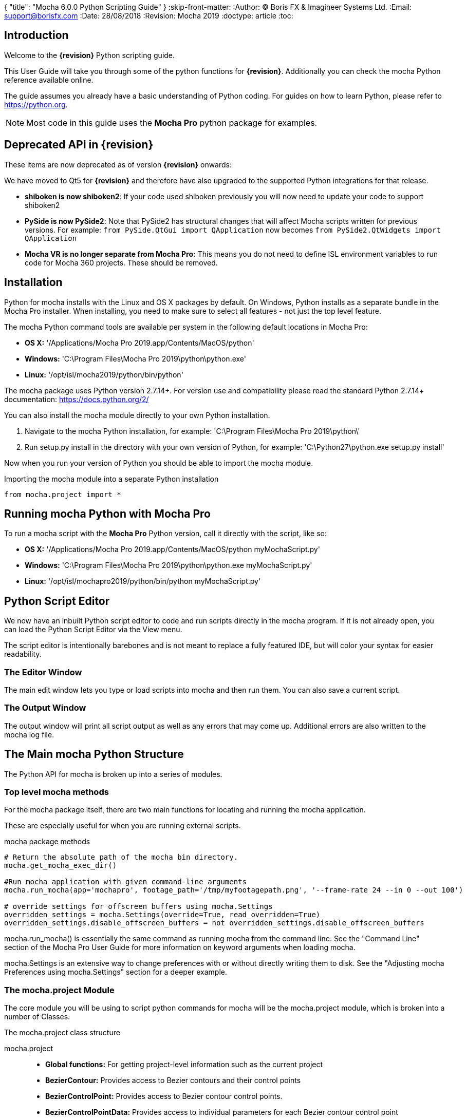 {
   "title": "Mocha 6.0.0 Python Scripting Guide"
}
:skip-front-matter:
:Author:    (C) Boris FX & Imagineer Systems Ltd.
:Email:     support@borisfx.com
:Date:      28/08/2018
:Revision:  Mocha 2019
:doctype: article
:toc:

== Introduction

Welcome to the *{revision}* Python scripting guide.

This User Guide will take you through some of the python functions for *{revision}*. Additionally you can check the mocha Python reference available online.

The guide assumes you already have a basic understanding of Python coding. For guides on how to learn Python, please refer to https://python.org.

NOTE: Most code in this guide uses the *Mocha Pro* python package for examples.

== Deprecated API in {revision}

These items are now deprecated as of version *{revision}* onwards:

We have moved to Qt5 for *{revision}* and therefore have also upgraded to the supported Python integrations for that release.

* *shiboken is now shiboken2*: If your code used shiboken previously you will now need to update your code to support shiboken2
* *PySide is now PySide2*: Note that PySide2 has structural changes that will affect Mocha scripts written for previous versions. For example: `from PySide.QtGui import QApplication` now becomes `from PySide2.QtWidgets import QApplication`
* *Mocha VR is no longer separate from Mocha Pro:* This means you do not need to define ISL environment variables to run code for Mocha 360 projects. These should be removed.

== Installation

Python for mocha installs with the Linux and OS X packages by default.
On Windows, Python installs as a separate bundle in the Mocha Pro installer. When installing, you need to make sure to select all features - not just the top level feature.

.The mocha Python command tools are available per system in the following default locations in Mocha Pro:

* *OS X:* '/Applications/Mocha Pro 2019.app/Contents/MacOS/python'
* *Windows:* 'C:\Program Files\Mocha Pro 2019\python\python.exe'
* *Linux:* '/opt/isl/mocha2019/python/bin/python'

The mocha package uses Python version 2.7.14+. For version use and compatibility please read the standard Python 2.7.14+ documentation: https://docs.python.org/2/

You can also install the mocha module directly to your own Python installation.

. Navigate to the mocha Python installation, for example: 'C:\Program Files\Mocha Pro 2019\python\'
. Run setup.py install in the directory with your own version of Python, for example: 'C:\Python27\python.exe setup.py install'

Now when you run your version of Python you should be able to import the mocha module.

.Importing the mocha module into a separate Python installation
[source, python]
----
from mocha.project import *
----


== Running mocha Python with Mocha Pro

To run a mocha script with the *Mocha Pro* Python version, call it directly with the script, like so:

* *OS X:* '/Applications/Mocha Pro 2019.app/Contents/MacOS/python myMochaScript.py'
* *Windows:* 'C:\Program Files\Mocha Pro 2019\python\python.exe myMochaScript.py'
* *Linux:* '/opt/isl/mochapro2019/python/bin/python myMochaScript.py'


== Python Script Editor

We now have an inbuilt Python script editor to code and run scripts directly in the mocha program. If it is not already open, you can load the Python Script Editor via the View menu.

The script editor is intentionally barebones and is not meant to replace a fully featured IDE, but will color your syntax for easier readability.

=== The Editor Window

The main edit window lets you type or load scripts into mocha and then run them. You can also save a current script.

=== The Output Window

The output window will print all script output as well as any errors that may come up.  Additional errors are also written to the mocha log file.

== The Main mocha Python Structure

The Python API for mocha is broken up into a series of modules.

=== Top level mocha methods

For the mocha package itself, there are two main functions for locating and running the mocha application.

These are especially useful for when you are running external scripts.

.mocha package methods
[source, python]
----

# Return the absolute path of the mocha bin directory.
mocha.get_mocha_exec_dir()

#Run mocha application with given command-line arguments
mocha.run_mocha(app='mochapro', footage_path='/tmp/myfootagepath.png', '--frame-rate 24 --in 0 --out 100')

# override settings for offscreen buffers using mocha.Settings
overridden_settings = mocha.Settings(override=True, read_overridden=True)
overridden_settings.disable_offscreen_buffers = not overridden_settings.disable_offscreen_buffers

----

mocha.run_mocha() is essentially the same command as running mocha from the command line.
See the "Command Line" section of the Mocha Pro User Guide for more information on keyword arguments when loading mocha.

mocha.Settings is an extensive way to change preferences with or without directly writing them to disk.
See the "Adjusting mocha Preferences using mocha.Settings" section for a deeper example.

=== The mocha.project Module

The core module you will be using to script python commands for mocha will be the +mocha.project+ module, which is broken into a number of Classes.

.The mocha.project class structure

mocha.project::
* *Global functions:* For getting project-level information such as the current project
* *BezierContour:* Provides access to Bezier contours and their control points
* *BezierControlPoint:* Provides access to Bezier contour control points.
* *BezierControlPointData:* Provides access to individual parameters for each Bezier contour control point
* *Clip:* Provides clip manipulation options.
* *ColorParameters:* For colorspace adjustments
* *Layer:* For top-level layer control and information
* *LayerGroup:* For Layer Group control and information
* *Parameter:* Parameter access for data objects in the project
* *ParameterSet:* Access to a set of Parameters for a data object
* *ProgressWatcher:* Progress indication class for different complex operations which might take a long time (e.g. rendering, exporting, etc.)
* *Project:* Main project class. Provides methods and properties for general project management of layers, groups, rendering and output directories
* *RenderOperation:* Base class for rendering operations
* *RenderInsertOperation:* Class for all Insert render operations
* *RenderRemoveOperation:* Class for all Remove render operations
* *RenderStabilizeOperation:* Class for all Stabilize render operations
* *RenderReorientOperation:* Class for all Reorient render operations (Available in 360 mode only)
* *StreamInfo:* Class for accessing stream information in a clip
* *UndoGroup:* Class for setting undoable actions
* *View:* Defines views for clips
* *ViewInfo:* Class representing common view information (name, abbreviation, color).
* *XControlPoint:* Provides access to X-Spline contour control points.
* *XControlPointData:* Provides access to individual parameters for each X-Spline contour control point.
* *XSplineContour:* Provides access to X-Spline contours and their control points.

=== The mocha.exporters Module

If you want to modify or create your own exporters, you need to use the +mocha.exporters+ module.

.The mocha.exporters class structure

mocha.exporters::
* *AbstractCameraSolveExporter:* Abstract camera solve exporter class. Inherit the class to create your own exporter formats. Inherited by CameraSolveExporter.
* *AbstractShapeDataExporter:* Abstract class for the Shape Data exporter. Inherit the class to create your own custom formats. Inherited by ShapeDataExporter.
* *AbstractTrackingDataExporter:* Abstract tracking data exporter class. Inherit the class to create your own exporter formats. Inherited by TrackingDataExporter.
* *CameraSolveExporter:* Camera data exporter class. Wraps a predefined/custom mocha exporter inside.
* *ShapeDataExporter:* Class for defining the shape data to export
* *ShapeExportData:* Shape data exporter class. Wraps a predefined/custom mocha exporter inside.
* *TrackingDataExporter:* Tracking data exporter class. Wraps a predefined/custom mocha exporter inside.

=== The mocha.tools Module

If you want to create your own tools in the interface, you can  use the +mocha.tools+ module.

.The mocha.tools class structure

mocha.tools::
* *Global functions:* Functions for registering and setting tool instances.
* *AbstractTool:* Abstract tool class that provides overridable methods to determine custom tools. Every overridable method must be implemented.
* *InputEvent:* Event handling for mouse interaction and contour data.

=== The mocha.mediaio Module

If you want to create your own custom formats for reading and writing, you can use the +mocha.mediaio+ module.

.The mocha.mediaio class structure

mocha.mediaio::
* *AbstractImageIOModule:* Abstract image IO class that provides overridable methods to determine custom image input and output operations. Every overridable method must be implemented. The methods should not call each other.
* *ImageData:* Main class for access to image data fields.

=== The mocha.ui Module

This module is useful for getting values for specific items in the ui or wrapping handlers around actions.
Many of these are convenience methods for quickly locating widgets instead of navigating through PySide.


== Qt Script Requirements

Some aspects of mocha Python code will require the creation of Qt Objects to handle certain functionality.

=== QCoreApplication

For external scripts (i.e those not run in the Mocha Python Script Editor), a +QCoreApplication+ object must always be created before creating a Project object.

If you don't create the +QCoreApplication+ Object, then the internal parameter notification system does not work and you may get unexpected results or errors when dealing with parameter changes.

.Assigning a QCoreApplication() object
[source, python]
----
from PySide2.QtCore import QCoreApplication
app = QCoreApplication(sys.argv)
----

to check if you are using an instance of +QCoreApplication+ already, you can look for the instance:

.Checking for existing QCoreApplication() objects instances
[source, python]
----
from PySide2.QtCore import QCoreApplication
if QCoreApplication.instance():
    print(QCoreApplication.instance().arguments()) #the first argument is the path to mocha
----

== Creating a New Project

You can generate a new project from python with or without an available clip.

To do this, you first need to import the Clip and Project classes from +mocha.project+:

.Importing mocha.project Classes
[source, python]
----
from mocha.project import Project, Clip
----

If you are running the script externally from the Mocha interface, you must also define a +QCoreApplication+ object to connect to the Mocha MediaIOServer. This allows you to read in QuickTime-associated media.

.Assigning a QCoreApplication() object
[source, python]
----
from PySide2.QtCore import QCoreApplication
app = QCoreApplication(sys.argv)
----


You then create a new Clip object and assign it to a new Project object:

.Creating Clip and Project objects
[source, python]
----
clip = Clip('/path/myfile.exr', 'NewClip') # The Clip name is optional
proj = Project(clip)
----

At this point the project is now in memory. You can delete the original Clip object as the project contains a deep copy - the original clip is not part of the project. +
To save the project, use the +save_as()+ function and define a mocha project file and path.

.Saving to a new project file
[source, python]
----
proj.save_as('/path/to/filename.mocha')
----

At any point if you want to save the project again, you can use:

.Saving the existing project file
[source, python]
----
proj.save()
----

This will save to the project file you defined with +save_as()+.

=== Modifying project properties

You can query and set different project properties:

.Accessing or modifying project properties

[source, python]
----
#Print the path of the project file
print proj.project_file

#Set the frame rate of the project
proj.frame_rate = 48

#Add text to the 'Project Notes' panel
proj.notes = 'New Project'

#Set the project output directory
proj.set_output_dir('/tmp/')

#Get the dictionary of clips inside the project.
clip_list = proj.clips

#Get the list of layers inside the project
layer_list = proj.layers
----

=== Creating a Stereo Project

You can define stereo projects by mapping views to that project.

The *views* property is an array of +ViewInfo+ objects.

You can define 3 parameters in the +ViewInfo+

* The name of the view
* The abbreviated name of the view. This is used for the view buttons as well as for some rendering suffixes
* The color of the view, defined as a tuple for values RGB

Each +ViewInfo+ entry corresponds to a View index, so:

[source, python]
----
import ViewInfo, View

proj.views = [ViewInfo('left', 'L', (0.1, 0.4, 0.9)), ViewInfo('right', 'R', (0.1, 0.0, 0.7))]
----

The above code would map views as follows:

* View(0): Left
* View(1): Right

You can also define the +default_hero_view+ property:

[source, python]
----
proj.default_hero_view = 0
----

To add new streams to existing clips so you can map them to views, use the +add_stream+ method.

The *add_stream* method requires the following parameters:

* The path to the footage
* The *View()* you want to map it to
* The start frame
* The end frame
* Whether you want to validate if the file is valid footage.


[source, python]
----
myClip = Clip('/path/myfile_L.mov', 'NewClip')
myClip.add_stream('/path/myfile_R.mov', View(1), 7, 154, True)
----


You can assign a clip stream to a different project view:

[source, python]
----
myClip.assign_project_view(View(0), View(1))
----

And you can also delete streams:

[source, python]
----
myClip.delete_stream(View(1))
----



== Layers and Groups

The mocha module can find and modify layers and groups in a project file, or create new ones.
To work with Layers and point data, you will need some additional imports:

.Importing layer and point classes
[source, python]
----
from mocha.project import Project, Clip, Layer, LayerGroup, XSplineContour, XControlPoint, XControlPointData, BezierContour, BezierControlPoint, BezierControlPointData
----

You can then begin to check layer content in projects

.Listing layers
[source, python]
----
#Create a Project obj with an existing mocha file
proj = Project('myFile.mocha')

#Get the list of layers inside the project
layer_list = proj.layers

#Print the name of the layer
print layer_list[0].name
----

You can also search for particular layers or groups:

.Searching for Layers or Groups
[source, python]
----
group = proj.find_groups('Group 1')
layer = proj.find_layers('Layer 1')
----

Change their order:

.Changing layer order
[source, python]
----
#Get the currently open Project
proj = get_current_project()

#Get the list of layers inside the project
layer_list = proj.layers

#Reorder a layer in the list to position 2 in the stack
layer_list[0].z_order = 2
----

Or control their tracking:

.Tracking layers
[source, python]
----
#Get the currently open Project
proj = get_current_project()

#Track any layer in the project that has a process cog turned on
proj.track_layers()

#Track layers in the project for a specific frame range (all parameters are optional)
proj.track_layers(start_index=5, stop_index=45)

#Track backwards by having a high start index and a low stop index
proj.track_layers(start_index=100, stop_index=1)
----

To create a new layer, you must assign it to a particular input clip, just as though you were drawing a layer on a clip inside mocha.
You can define 4 main properties when creating a layer:

* The input clip you are adding the layer to
* The name of the layer
* The frame number you want to assign the drawing keyframe to (similar to when you draw on a particular frame inside mocha, this generates the first keyframe for that layer)
* The view you want to assign it to, starting from zero. At present you can only assign 0 or 1 (for stereo).

You only need to assign the first property (the input clip you want to assign to the layer)

.Creating a layer
[source, python]
----
new_layer = proj.add_layer(proj.clips['My input clip'], name='New Layer', frame_number=0, view=0)
----

At this point the layer is empty, so you need to add a shape contour. This is where it starts to get interesting!

=== Shape Contours

Adding contours to a layer involves setting up the content to draw the layer. You can add a contour to a layer, but first it needs point data.
Each point in a contour has a number of important parameters that need to be set.

==== Bezier Point Data and Contours

To create point data for a Bezier shape you use +BezierControlPointData+ with the following arguments:

* *corner*: Boolean to set if the Bezier is a corner or smooth type
* *active*: Boolean to set if the point is active
* *x*: The x coordinate of the point (float)
* *y*: The y coordinate of the point (float)
* *edge_width*: The distance of the outer edge from the inner edge to determine feather/falloff (float or None)
* *edge_angle_ratio*: The angle of the out edge point from the inner edge point (float or None)
* *curve_angle*: The tangent angle defining the curve (float or None)
* *handle_offset_backward*: The back offset point of the tangent (tuple or None)
* *handle_offset_forward*: The forward offset point of the tangent (tuple or None)


.Creating bezier point data
[source, python]
----
bezier_point = BezierControlPointData(corner=False,
                                      active=True,
                                      x=600.0, y=500.0,
                                      edge_width=0.0,
                                      edge_angle_ratio=0.0,
                                      curve_angle=0.0,
                                      handle_offset_backward=None,
                                      handle_offset_forward=None)
----

Of course, one point is not enough for a shape, so you need to set a tuple of BezierControlPointData objects to define a final contour, using +add_bezier_Contour()+.
This takes two arguments, the frame you want to start on, and a tuple of point data.

.Example of creating a contour from Bezier point data.
[source, python]
----
points = [[546, 234], [806, 377], [546, 520], [286, 377]]
b_point_data = []

for x,y in points:
	b_point = BezierControlPointData(corner=False,
                                     active=True,
                                     x=float(x),
                                     y=float(y),
                                     edge_width=0.0,
                                     edge_angle_ratio=0.0,
                                     relative_angle=0.0,
                                     curve_angle=0.0,
                                     handle_offset_backward=None,
                                     handle_offset_forward=None)
	b_point_data.append(b_point)

b_contour = new_layer.add_bezier_contour(0.0, tuple(b_point_data))
----

==== X-Spline Point Data and Contours

To create point data for an X-Spline shape you use +XControlPointData()+ with the following arguments:

* *corner*: Boolean to set if the X-Spline is a corner or smooth type
* *active*: Boolean to set if the point is active
* *x*: The x coordinate of the point (float or None)
* *y*: The y coordinate of the point (float or None)
* *edge_width*: The distance of the outer edge from the inner edge to determine feather/falloff (float or None)
* *edge_angle_ratio*: The angle of the out edge point from the inner edge point (float or None)
* *weight*: The length of the handle that forms the curve weight of the X-spline point (float or None)


.Creating x-spline point data
[source, python]
----
xspline_point = XControlPointData(corner=False,
                                  active=True,
                                  x=600.0,
                                  y=500.0,
                                  edge_width=0.0,
                                  edge_angle_ratio=0.5,
                                  weight=0.25)
----

Of course, one point is not enough for a shape, so you need to set a tuple of XControlPointData objects to define a final contour, using +add_xpline_Contour()+.
This takes two arguments, the frame you want to start on, and a tuple of point data.

.Example of creating a contour from X-Spline point data
[source, python]
----
points = [[546, 234], [806, 377], [546, 520], [286, 377]]
x_point_data = []

for x,y in points:
    x_point = XControlPointData(corner=False,
                              active=True,
                              x=float(x),
                              y=float(y),
                              edge_width=0.0,
                              edge_angle_ratio=0.5,
                              weight=0.25)
    x_point_data.append(x_point)

x_contour = new_layer.add_xspline_contour(0.0, tuple(x_point_data))
----

==== Inserting Points

You can also insert points into existing shapes using the +insert_point()+ function. To do this you just create point data as normal above.
You need to insert an XControlPointData point into a X-Spline contour, and of course a BezierControlPointData into a Bezier contour.

The +insert_point()+ function has three arguments:

* time: The keyframe you want to insert the point on
* data: The point data for the inserting point
* index: Where in the point order you want to place the new point


.Example of inserting a point into an x-spline contour
[source, python]
----
layer_contour = proj.layers[0].contours[0]
x_point = XControlPointData(corner=False,
                            active=True,
                            x=400.0,
                            y=300.0,
                            edge_width=0.0,
                            edge_angle_ratio=0.5,
                            weight=0.25)
end_idx = len(layer_contour.control_points)
layer_contour.insert_point(0.0, x_point, end_idx)
----


=== Obtaining the Current Clip

One very important part of creating or modifying layers can be knowing the right input clip to apply it to.  We have a convenient parameter to help with this:

.Example of obtaining the current trackable clip
[source, python]
----

from mocha.project import get_current_project
#Get the clip you created the project with
name = get_current_project().default_trackable_clip.name
print 'Default trackable clip name is', name
----

=== Getting the matte clip for a layer

If you need to work with the matte clip of a specific layer, you can find it via the `GarbageMatteClipID` parameter.
See the section on the <<parameter_api,Parameter API>> for more details on accessing project parameters.

.Example of getting the matte clip of a layer
[source, python]
----
matte_clip_id = layer.parameter_set()['GarbageMatteClipID'].get()
matte_clip = filter(lambda clip: clip.id == matte_clip_id, proj.clips.values())[0]
----

== Rendering

=== Rendering Remove, Insert, Stabilize and Reorient

In addition to creating shapes, we can also render from each module. In the examples below we show Remove, but the same operations are available for Insert and Stabilize.

The key render operation classes are:

* +RenderInsertOperation+
* +RenderRemoveOperation+
* +RenderStabilizeOperation+
* +RenderReorientOperation+

NOTE: To use the +RenderReorientOperation+ class in your python scripts you need to have an Equirectangular 360 project.

To handle removes and exports, you need to have the following mocha classes loaded:

.Imported classes for Remove renders
[source, python]
----
from mocha.project import Project, Clip, View, Layer, RenderRemoveOperation
----

Rendering removes comes in three parts:

. Defining a +RenderRemoveOperation()+
. Calling the +render()+ function
. Exporting the remove with the +export()+ function

The +render()+ function has the following arguments:

* *render_operation (RenderOperation)*: An instance of a render operation.
* *start_index (int)*: The starting frame number.
* *stop_index (int)*: The end frame number.
* *layers (list of Layer instances.)*: The list of layers to render.
* *views (list of View instances)*:The list of views to render.

==== Exporting a rendered Remove, Insert, Stabilization or Reorient

The +export()+ function for a render operation object has the following arguments:

* *revert_to_clip (Clip)*: The clip to revert to if a rendered frame does not exist
* *directory (str)*: The output clip directory.
* *extension (str)*: The file extension (.TIF, .DPX,etc.)
* *prefix (str)*: Any prefix you want at the start of the file name
* *suffix (str)*: Any suffix you want at the end of the file name
* *index_start (int)*: The start frame to export
* *index_stop (int)*: The end frame to export
* *index_width (int)*: The index width of your rendered frames
* *views (list of View instances)*: Views to export.

.Example of rendering a remove and exporting it
[source, python]
----

from mocha import *
from mocha.project import *
from collections import OrderedDict

render_output_dir = "/var/tmp/exports"

#Assign a project
proj = Project('/myproject.mocha')

#Assign a clip
clip = proj.clips['my_source_clip']

#define the view
view = clip.views[0]

#define the layer you want to use in the project for the remove
layer = proj.find_layers('Remove Layer')[0]

#define the remove operation
rm = RenderRemoveOperation()

#render the remove, which returns a clip object
remove_clip = proj.render(rm, 1, 15, [layer])

#Define arguments to assign to the clip export, including a render output dir
args = OrderedDict((('revert_to_clip', None),
                  ('directory', render_output_dir),
                  ('ext', '.png'),
                  ('prefix', 'Remove'),
                  ('suffix', ''),
                  ('start', 1),
                  ('stop', 7),
                  ('index_width', 0)))

#export the clip
remove_clip.export(*args.values())
----

WARNING: Rendering and exporting may require write permissions to write to the Cache directory.


=== Rendering Matte Shapes

Exporting rendered mattes is a little simpler than rendering clips.

To handle shape exports, you require the following mocha classes loaded:

.Imported classes for Matte Renders
[source, python]
----
from mocha.project import Project, Clip, View, Layer, ColorizeOutput
----

The +export_rendered_shapes()+ function has the following arguments:

* *layers (list of Layers)*: Layers which will be exported.
* *colorize_output (ColorizeOutput)*: Colorize output option.
* *directory (unicode)*: Output directory for rendered clip.
* *extension (unicode)*: File extension for rendered clip.
* *prefix (unicode)*: Any prefix you want at the start of the file name
* *suffix (unicode)*: Any suffix you want at the end of the file name
* *index_start (PySide2.QtCore.uint)*: The start frame to export
* *index_finish (PySide2.QtCore.uint)*: The end frame to export
* *index_width (PySide2.QtCore.uint)*: Digits count in clip index.
* *views (list of View)*: Views to export.
* *offset (PySide2.QtCore.uint)*: Frame offset for the exported image sequence.

The +colorize_output+ option is based on parameters in the +ColorizeOutput+ object, which defines if you want to export the mattes as 'Grayscale', 'Matte Color' in the GUI or by the depth of the layer in the layer stack (i.e 'By Layer')

To illustrate this, here is a dictionary of the +ColorizeOutput+ parameters:

.Example of accessing ColorizeOutput parameters
[source, python]
----
from mocha.project import ColorizeOutput
COLORIZE_OUTPUT = {'grayscale': ColorizeOutput.Grayscale,
                   'matte-color': ColorizeOutput.ByMatteColor,
                   'layer': ColorizeOutput.ByLayer}
----

.Example of Exporting Rendered Mattes
[source, python]
----
layer = proj.find_layers('Layer 1')[0]
new_clip = proj.export_rendered_shapes([layer],
                                        ColorizeOutput.Grayscale,
                                        render_output_dir,
                                        '.png',
                                        'Matte',
                                        '',
                                        1,
                                        3,
                                        0)

----

WARNING: Exporting may require write permissions to write to the Cache directory.


=== Watching Renders

You can also create watchers for the rendering so that you can trigger events or just keep an eye on progress.

The watcher example below connects to a render process and outputs the render and export progress to the command line.

.Example of using the watcher function to output progress of a render and an export
[source, python]
----
from PySide2.QtCore import QCoreApplication
import sys
from mocha.project import *

app = QCoreApplication(sys.argv)
proj = Project('/_clips/Results/Fish_remove.mocha')
rm = RenderRemoveOperation()
layer = proj.find_layers('REMOVE FISHY')[0]

def on_start_rendering():
    sys.stdout.write('Rendering started.\nProgress:\n')
    sys.stdout.write('[ %s ]' % (' ' * 100,))

def on_start_exporting():
    print 'Exporting started'

def on_progress(progress):
    sys.stdout.write('\r')
    sys.stdout.write('[ %s%s ]' % ('#' * progress, ' ' * (100 - progress)))

def on_message(message):
    print message


def on_finish():
    print '\n'
    print 'Rendering is finished'

#Watch the remove and show a progress bar
watcher = rm.progress_watcher
watcher.started.connect(on_start_rendering)
watcher.progress_status.connect(on_progress)
watcher.finished.connect(on_finish)

#Render the remove from frames 0-10
clip = proj.render(rm, 0, 10, [layer])

print 'Exporting!'

# Watch the exporter and print the saved files
watcher = clip.progress_watcher
watcher.started.connect(on_start_exporting)
watcher.progress_message.connect(on_message)
watcher.finished.connect(on_finish)

#Export the clip to a png sequence
clip.export(None,
            '/tmp/exported',
            '.png',
            'prefix_',
            '_suffix',
            0,
            10,
            0)
----

== The Parameter API [[parameter_api]]

One of the most powerful aspects of the mocha Python API is the ability to access all project and layer parameters via the +parameter+ function.

Try the following by pasting the code into the Mocha Python Script Editor:

.Example of using the parameter API to get the surface X/Y coordinates of 'Layer 1'
[source, python]
----
from mocha.project import get_current_project

proj = get_current_project()
name = 'Layer 1'

scorners = []

for idx in range(0,4):
	sX = proj.parameter([name, u'Surface'+str(idx)+u'X']).get()
	sY = proj.parameter([name, u'Surface'+str(idx)+u'Y']).get()
	scorners.append(sX)
	scorners.append(sY)

print scorners
----

The parameter system opens up a large range of options for users wishing to write tools to modify or create layers with different properties.

In the example code above, once we have the layer's surface coordinates we can then use those positions for various tasks, such as drawing splines that fit the surface,
or adjust another layer's surface to match the current one.


== Image Access and Creating New Clips [[image_access]]

=== Accessing image data in a clip

Sometimes it may be necessary perform image operations on an existing clip frame. To do this you can combine the built in image API along with third party tools.

In order to access the image on any frame, you simply have to feed the `Clip.image` function the frame number.

For example, in the code below, we give the function frame 10 and can print the dimensions of the image.

[source, python]
----
proj = get_current_project()
clip = proj.clips["my_clip"]
frame = 10
image = clip.image(frame)
print image.width, image.height
----

=== Writing image data to a new clip

In general we don't want to affect the existing source clip when performing image operations, so we have to write
image data to a new output clip in order to use it within mocha.

Creating a new output clip is very simple, you have to provide an input clip and a name:

[source,python]
----
proj = get_current_project()
clip = proj.clips["my_clip"]
new_clip = proj.new_output_clip(clip, "my_new_clip")
----

But that only creates the container. You then need to assign the new clip images.
To check if a clip has an image on the frame, you can call new_clip.image(frame) and you'll get `None` if no image is currently allocated.
If the image has already been allocated, the image will be returned.

When you pass `allocate = True`, this tells mocha: "if there is no image, allocate a new one and return it please", for example: +
`output_image = new_clip.image(frame, allocate = True)` +
will return a new image object if this is the first time we've assigned an image to that frame.

The returned image (an `ImageData` instance) is a lightweight handle referencing the real image in mocha, hence any changes on its data will immediately apply to the image.

The `ImageData.pixels` property returns a weak reference to a python array, which references the actual pixel data.

The setter for `ImageData.pixels` accepts a python array instance, deallocates the existing pixel data and pins the appropriate image to the array data,
which helps to avoid extra copy operations to the pixel buffer.

So, for example, you could assign a range of pixels to an example like so:

[source,python]
----
pixels = image.pixels()
for x in range(30000):
  pixels[x] = 0
----

This should make the first 10000 pixels black (in case of, say, RGB clip).
A black bar should appear at the bottom of the image.

The most efficient way to assign pixels to an image however is via python arrays. The array size must match with the original pixel array size.

=== Example code of reading and writing pixels

In the code below, we are performing the following tasks:

. Reading the frames from the entire project length using `Clip.image`
. Creating the a new output clip called "Contrast_my_clip" using `new_output_clip`
. Performing a simple contrast using the Pillow module
. Writing the resulting pixel data to the new clip via its `.image` object

[source, python]
----
import sys
import array
import os

# if you don't have PIL added to your mocha Python packages,
# you can access it from your system python
sys.path.append('/usr/local/lib/python2.7/dist-packages')

from PIL import Image, ImageEnhance

from PySide2.QtCore import *

from mocha.project import *
from mocha.ui import *

proj = get_current_project()
clip = proj.clips["my_clip"]
contrast_clip = proj.new_output_clip(clip, "Contrast_my_clip")
for frame in range(proj.length):
    image = clip.image(frame)
    pil_image = Image.frombytes('RGB',
                                (image.width, image.height),
                                image.pixels(),
                                decoder_name='raw')
    enhancer = ImageEnhance.Contrast(pil_image)
    factor = 2
    pil_image = enhancer.enhance(factor)
    pil_image_bytes = pil_image.tobytes()
    output_image = contrast_clip.image(frame, allocate=True)
    output_image.pixels = array.array(image.pixels().typecode,
                                      pil_image_bytes)
    print "Rendered frame", frame
----

WARNING: Any changes made to pixel data will immediately invalidate the image cache.

== Using init.py and Initialization Functions

We generate a blank init.py script on the first run of mocha for you to add functionality on startup.

This can be as simple as actions you want to perform when you start mocha, but the real power comes from being able to set up tools in the interface using widgets.

=== The init.py path

The default init.py path is the Imaginer Systems Scripts directory.

.The mocha init.py script is generated per system in the following default locations:

* *OS X:* '~/Library/Application Support/Imagineer Systems Ltd/Scripts/init.py'
* *Windows:* 'C:\Users\[username]\AppData\Roaming\Imagineer Systems Ltd\Scripts\init.py'
* *Linux:* '~/.config/Imagineer Systems Ltd/Scripts/init.py'

You can also set the environment variable 'MOCHA_INIT_SCRIPT' to control where the path of the init.py initialization script resides.

If the 'MOCHA_INIT_SCRIPT' environment variable points to a file, that file will be used, if it points to a directory, it will look specifically for init.py in that directory.
If unset, the default locations above will be used.


=== Using init.py

Below we show a detailed example of using init.py for creating a user-entry tool to prepend a word onto the front of all selected layers.

We also list code at the end to show how to add this to the file menu in mocha and load a dialog for user entry.

Some knowledge of PySide and Qt is helpful here, but if you follow along the script you can see how the widgets are created.

.Example of using the init.py script
[source, python]
----

from mocha.project import Project, get_current_project
from collections import OrderedDict

from PySide2.QtWidgets import *
from mocha.project import get_current_project
from mocha.ui import get_widgets

class LayerPrepend():

    def __init__(self):

        self.app = QApplication.instance()
        self.layer_tree = self.get_layer_tree()
        self.layer_prepend()

    def get_layer_tree(self):
        widgets = get_widgets()
        return widgets['LayerControl']

    def layer_prepend(self):

        selected_layers = self.layer_tree.selectedIndexes()

        if len(selected_layers) > 0:
            dlg = QDialog()
            layout = QFormLayout()
            edt = QLineEdit()
            layout.addRow("Prefix", edt)
            btn_box = QDialogButtonBox(QDialogButtonBox.Ok | QDialogButtonBox.Cancel)
            btn_box.accepted.connect(dlg.accept)
            btn_box.rejected.connect(dlg.reject)
            layout.addRow(btn_box)
            dlg.setLayout(layout)
            if dlg.exec_() == QDialog.Accepted:
                self.prepend_selected_layers(edt.text())
                self.layer_tree.update()

    def prepend_selected_layers(self, prefix):

        project = get_current_project()
        selected_layers = self.layer_tree.selectedIndexes()
        for idx in selected_layers:
            layer = project.layer(idx.row())
            layer.name = prefix + layer.name

#grab all widgets
widgets = application.allWidgets()

# Grab all the menu items in mocha
mocha_menus = filter(lambda wgt: isinstance(wgt, QMenu), widgets)

# Locate file menu
file_menu = filter(lambda menu: menu.objectName() == 'MenuFile', mocha_menus)[0]

# Create menu action dictionary
actions_dict = {'Layer prepending': (file_menu, LayerPrepend)} #Add more menu items to this list as you need them

# Add dictionary of actions to menu
for key, value in actions_dict.iteritems():
    action = QAction(key, value[0])
    action.triggered.connect(value[1])
    value[0].addAction(action)
----

If you need to check Python error output after loading an init.py script, load the error log from the Help menu, or load mocha via the terminal.


== Creating Interfaces

You can create GUI inside mocha using the PySide Qt API. Showing a widget and connecting it to an action or function is very simple:

.Example of showing a combo box inside mocha
[source, python]
----

from PySide2.QtWidgets import *

combo = QComboBox()
combo.addItems(['Layer 1', 'Layer 2'])

def nameSelected(name):
    print name

combo.activated[str].connect(nameSelected)
combo.show()
----

You can also create menu items, by locating the menu bar:

.Example of creating a new menu inside mocha
[source, python]
----
from PySide2.QtWidgets import *
application = QApplication.instance()
widgets = application.allWidgets()
mocha_menubar = filter(lambda wgt: isinstance(wgt, QMenuBar), widgets)[0]
scripts_menu = mocha_menubar.addMenu('Scripts')
----

== Creating Tools

When you want to extend mocha functionality further by using interactive tools, you need to import the mocha.tools API.
These set of classes allow you to read mouse events and position, along with registering the necessary tool icon or action in the interface.

=== Defining the Tool

Tools require the tools module from mocha, along with a couple of PySide modules to be able to create the actions and icons necessary to call the custom tool.
We will also use the +find_widget+ function from 'mocha.ui' to locate widgets in the interface.

.Importing the modules for creating a tool
[source, python]
----
from mocha.tools import *
from mocha.ui import find_widget
from PySide2.QtCore import *
from PySide2.QtWidgets import *
----

When defining your tool class, it needs to inherit the +AbstractTool+ class from 'mocha.tools' to initialize correctly.

.Setting up a new tool class
[source, python]
----
class PointHunt(AbstractTool):
    def __init__(self, project):
        action = QAction(None)
        action.setText('Point Hunter Tool')
        action.setIcon(QIcon('/myicons/pointhunt.png'))
        AbstractTool.__init__(self, action)
        action.setParent(self)
        tools_bar = find_widget('ToolsBar', QToolBar)
        tools_bar.addAction(action)
----

Adding an icon using the +setIcon+ function command from 'PySide2.QtWidget' will still define the icon on the toolbar if your icon file path does not exist.

Once the init class is defined, you can then monitor interaction with the tool using activation and mouse event functions.


.Setting up a new tool class
[source, python]
----
def on_mouse_press(self, event):
        print 'Mouse pressed!'

def on_mouse_move(self, event):
	#grab the mouse position on the canvas
    cur_pos = event.pos_on_canvas
    print cur_pos.x(), cur_pos.y()

def on_mouse_release(self, event):
    sprint 'Mouse released!'

def on_activate(self):
    print 'TOOL ACTIVATED'

def on_deactivate(self):
    print 'TOOL DEACTIVATED'
----

The +on_activate+ function is useful for initializing items you only want to occur when the tool has been launched from the toolbar or menu item.
A good example of this is to grab the current project on when the tool has become active.

.on_activate example
[source, python]
----
def on_activate(self):
    self.proj = get_current_project()
----

The +on_deactivate+ function is useful for running items you only want to occur when switching away from the tool by either selecting a different tool or another action.

.on_deactivate example
[source, python]
----
def on_deactivate(self):
	release_bees()
----

=== Example Tool: Spot Cleaner

So great, you can make a tool and monitor mouse position and clicks. What can you do with this?
If you know the position of your mouse and can create point data, you can make a lot of useful roto tools.

In the code below we have made a tool that creates a simple 4-point spline to quickly place in a shot for spot removal.

.Spot Cleaner Example tool
[source, python]
----
from mocha.tools import *
from mocha.ui import find_widget
from PySide2.QtCore import *
from PySide2.QtWidgets import *

from mocha.project import Layer, LayerGroup, XSplineContour, XControlPoint, XControlPointData, get_current_project
class SpotCleaner(AbstractTool):
    def __init__(self, project):
        action = QAction(None)
        action.setText('Spot Cleaner Tool')
        AbstractTool.__init__(self, action)
        action.setParent(self)
        tools_bar = find_widget('ToolsBar', QToolBar)
        tools_bar.addAction(action)


    def create_spot(self, pos):

        new_layer = self.proj.add_layer(self.proj.clips.values()[0], name='spot', frame_number=0, view=0)
        points = [[0, 10], [0, 0], [10, 0], [10, 10]]
        x_point_data = []

        for x, y in points:
            x_point = XControlPointData(corner=False,
                                        active=True,
                                        x=float(x) + pos.x(),
                                        y=float(y) + pos.y(),
                                        edge_width=0.0,
                                        edge_angle_ratio=0.5,
                                        weight=0.25)
            x_point_data.append(x_point)

        x_contour = new_layer.add_xspline_contour(0.0, tuple(x_point_data))
        print "spot created!"
        return x_contour

    def on_mouse_press(self, event):
        cur_pos = event.pos_on_canvas
        self.create_spot(cur_pos)

    def on_mouse_move(self, event):
        pass

    def on_mouse_release(self, event):
        pass

    def on_activate(self):
        self.proj = get_current_project()

    def on_deactivate(self):
        print "All done"

register_custom_tool_type(SpotCleaner)
----


== Custom Exporters

With the ability to dive into most aspects of the project file, it is a lot easier to now write your own tracking, shape and camera solve exporters for your own applications.

To make this more intuitive, we have exporter classes which can register a new export type as part of the standard exporters. In fact two of our new shape exporters, Fusion and Silhouette, have been written entirely in Python.

=== Creating a Custom Tracking Data Export

The key module you need to import for creating custom exporters is the +mocha.exporters+ module. This contains the abstract exporter classes necessary to create a new custom export class.

You're also going to need the +QByteArray+ class from PySide2.QtCore to create the final data output.

.Importing the AbstractTrackingDataExporter class
[source, python]
----
from mocha.exporters import AbstractTrackingDataExporter
from PySide2.QtCore import QByteArray
----

As a basic example, let's set up an exporter that will write the x,y coordinates of the surface per frame to a CSV file.
First, you need to create a new exporter class that inherits from the +AbstractTrackingDataExporter+ class. Here we initialize a super class and load the name of the exporter.

.Importing the AbstractTrackingDataExporter class
[source, python]
----
class CSVExporter(AbstractTrackingDataExporter):
    '''
    Implementation of the CSV Track exporter.
    '''
    def __init__(self):
        super(CSVExporter, self).__init__('CSV File (*.csv)', '')
----

There are additional parameters you can set to initialize the class:

* +name+ (unicode): Name of the exporter which will be displayed in the Export Tracking Data dialog drop-down list. It Should contain a file mask in brackets e.g. 'Foo (*.bar)'
* +extension+: Additional extension.
* +number_of_data_streams+: The number of result files required. If it equals to 1 (the default) then the Copy to Clipboard button will be enabled in the GUI.
* +remove_lens_distortion+: Whether the exporter supports removing of a lens distortion.
* +export_multiple_views+: Whether the exporter supports multiple views.
* +export_interlaced+: Whether the exporter supports interlaced footage.

In the example above, we're keeping it simple, so we are leaving the defaults and only setting the export name and file extension.

The brunt of the work is handled in the +do_export+ function for the class. This function returns the final data that will go to file or the clipboard.


.The do_export function in the final export class
[source, python]
----
from mocha.exporters import AbstractTrackingDataExporter
from PySide2.QtCore import QByteArray


class CSVExporter(AbstractTrackingDataExporter):
    '''
    Implementation of the CSV Track exporter.
    '''

    def __init__(self):
        super(CSVExporter, self).__init__('CSV File (*.csv)', '') #Define the CSV exporter
        self._project = None

    def error_string(self):
        return ''

	#Get the corner points of the surface for a given time and layer
    def get_surface_parameters(self, layer, time, view):
        surface_corners = []
        for idx in range(0, 4):
            surface_corners.extend(layer.get_surface_position(idx, time, view))
        return surface_corners

	#Do the actual export
    def do_export(self, project, layer, tracking_file_path, time, view, options):
        ba = QByteArray()

        in_point = layer.parameter(['Basic', 'In_Point']).get() #Grab the in point of the layer
        out_point = layer.parameter(['Basic', 'Out_Point']).get() #Grab the out point of the layer

        for frame in range(in_point,out_point+1):
            surface = self.get_surface_parameters(layer, frame, view)
            result = ', '.join(map(lambda x: str(x), surface))+'\n'
            ba.append(result.encode('utf-8'))
        return {tracking_file_path if tracking_file_path.lower().endswith('.csv') else tracking_file_path + '.csv': ba}
----

The main parameters for the +do_export+ function are:

. project (mocha.project.Project): The mocha project instance you're working with. Usually the currently open project.
. layer: The layer you want to export the tracking data for.
. tracking_file_path (unicode): The absolute file path to save which has been chosen by a user in a file dialog.
. time (PySide2.QtCore.double):The frame index.
. view (mocha.project.View): The selected view to export.
. options: A dictionary with keys of type QString and values of type bool. The 3 options for this are Invert, Stabilize and RemoveLensDistortion, which relate to the 3 checkboxes available in the export dialog.

Note that all of the +do_export+ parameters will automatically be passed by the interface unless you specifically override them.

In the example above, we define an function +get_surface_parameters+ to handle cycling through the position of each corner.
Then +do_export+ writes the resulting surface [x,y] coordinates to a csv file, one line per frame.

IMPORTANT: The use of a +QByteArray+ for the actual data is a must in order to properly export.


=== Customising Existing Exporters

Another advantage of being able to create your own exporters is being able to augment existing exporters to suit your needs.

To do this, you can grab the existing export output and modify it as you require, then assign it to a new exporter.

.Example of adding a commented header to a Nuke RotoPaint export
[source, python]
----

from mocha.exporters import AbstractShapeDataExporter


class NukeRotoPaintExtra(AbstractShapeDataExporter):
    def __init__(self):
        super(NukeRotoPaintExtra, self).__init__("Nuke RotoPaint [Basic] Extra (*.nk)", "", number_of_data_streams=1,
                                              export_multiple_shapes=True, export_open_splines=True,
                                              export_multiple_views=True, export_interlaced=True)
        self.nuke_exporter = AbstractShapeDataExporter.registered_exporters()['Nuke RotoPaint [Basic] (*.nk)']

    def error_string(self):
        return ""

    def do_export(self, project, layers, path, views):
        result = self.nuke_exporter.do_export(project, layers, path, views)
        header = """#mocha data RotoPaint export
					#Version 5.0.0
				"""
        for file_name, contents in result.iteritems():
            result[file_name] = header + contents
        return result


nuke_exporter = NukeRotoPaintExtra()
nuke_exporter.register()

----

== Adjusting mocha Preferences using mocha.Settings [[mocha_settings]]

The mocha.Settings API provides access to all mocha preferences and control over whether you want the changes to be permanent or just overridden for the session.

This makes it much easier to set up profiles for different users, or define settings based on particular conditions.

For a full list of available setting parameters, see the mocha Python reference.

Below is an example of using the mocha.Settings to override existing saved preferences and then comparing them to the original on disk.

.Setting and testing overridden preferences compared to saved preferences
[source, python]
----
import mocha

def settings_diff(settings1, settings2):
    """
    Calculates difference between given PySide2.QtCore.QSettings (mocha.Settings) instances.

    :param settings1: left operand
    :type  settings1: mocha.Settings
    :param settings2: right operand
    :type  settings1: mocha.Settings
    :return: difference dict {key: (value1, value2)}
    :rtype: dict
    """
    diff = {}
    assert settings1.group() == settings2.group()
    child_keys = set(settings1.childKeys())
    child_keys.update(settings2.childKeys())
    for key in child_keys:
        value1 = settings1.value(key)
        value2 = settings2.value(key)
        if value1 != value2:
            diff_key_name = "{0}/{1}".format(settings1.group(), key)
            diff[diff_key_name] = (value1, value2)
    child_groups = set(settings1.childGroups())
    child_groups.update(settings2.childGroups())
    for group in child_groups:
        settings1.beginGroup(group)
        settings2.beginGroup(group)
        diff.update(settings_diff(settings1, settings2))
        settings2.endGroup()
        settings1.endGroup()
    return diff

# Real settings. Changes are immediately written on the disk
real_settings = mocha.Settings(override=False, read_overridden=False)

# Guard to prevent any mocha settings changes
real_settings.setValue = lambda key, value: (_ for _ in ()).throw(ValueError("U Can't Touch This"))

# Overridden settings
overridden_settings = mocha.Settings(override=True, read_overridden=True)

# These settings must be synchronized with overridden_settings for reading values
checking_settings = mocha.Settings()

# Test that overloads have been not set yet, so the settings must be identical
assert not(settings_diff(real_settings, overridden_settings))
assert not(settings_diff(real_settings, checking_settings))
assert not(settings_diff(overridden_settings, checking_settings))

#Toggle an override of the Full Screen setting and test it against the saved setting
full_screen = overridden_settings.value('FullScreen')
overridden_settings.setValue('FullScreen', not full_screen)
assert not(settings_diff(overridden_settings, checking_settings))
diff = settings_diff(overridden_settings, real_settings)
assert '/FullScreen' in diff
overridden_settings.setValue('FullScreen', full_screen)

#Toggle an override of the Disable Offscreen buffers setting and test it against the saved setting
overridden_settings.disable_offscreen_buffers = not overridden_settings.disable_offscreen_buffers
assert not(settings_diff(overridden_settings, checking_settings))
diff = settings_diff(overridden_settings, real_settings)
assert '/DisableFBOs' in diff
overridden_settings.disable_offscreen_buffers = not overridden_settings.disable_offscreen_buffers
assert not(settings_diff(overridden_settings, checking_settings))

----

== Optimizing threaded Python in mocha

Threading items in mocha Python is possible, however in order to handle the threads, mocha needs to periodically unlock the Global Interpreter Lock(GIL).

There are two parameters to control the GIL locking and unlocking intervals in the root of the mocha settings:

* `Python.VentilateInterval_msec`: This is the interval which is used to run python threads outside of GIL. The default is 300 (Integer), in milliseconds.
* `Python.VentilateSleep_usec`: This is the sleep interval before reenabling GIL. The default is 999 (Integer), in microseconds.

You can time the delay of threads with the following:

[source, python]
----
import threading
import time
import datetime

def test():
    tm0 = datetime.datetime.now()
    for x in range(5):
        time.sleep(1)
    tm1 = datetime.datetime.now()
    print 'Finished:', tm1
    print 'Elapsed :', tm1 - tm0

print 'Started :', datetime.datetime.now()
t = threading.Thread(target=test)
t.start()
----

If you get unexpected delays, you can try tweaking the ventilation parameters to optimize.

For example, try setting `Python.VentilateInterval_msec` to, say, 50 instead of 300 and rerun the script above in the Python Script Editor.

See <<mocha_settings, Adjusting mocha Preferences using mocha.Settings>> for more details on adjusting mocha settings.

NOTE: Negative values of the ventilate settings disable "python ventilation".



== Rendering on the Command Line

Since you can use Python to call render operations and export clips, we have written a command line renderer so you don't have to.

.Running the mocharender.py tool on OS X
----
'/Applications/Mocha Pro 2019.app/Contents/MacOS/python' '/Applications/Mocha Pro 2019.app/Contents/MacOS/mocharender.py' [options]
----

.Running the mocharender.py tool on Windows
----
'C:\Program Files\Imagineer Systems Ltd\Mocha Pro 2019\python\python.exe' 'C:\Program Files\Imagineer Systems Ltd\Mocha Pro 2019\python\mocharender.py' [options]
----

.Running the mocharender.py tool on Linux
----
'/opt/isl/mochapro2019/python' '/opt/isl/mochapro2019python/mocharender.py'
----

Below are the various options to render. After you have typed in your options and pressed Enter, mocha will apply the render to layers with cogs turned on in the saved project file.

In each case you can choose either the abbreviated option (such as -p PROJECT_PATH), or the more descriptive option (--project=PROJECT_PATH):

*'-p PROJECT_PATH, --project=PROJECT_PATH'* +
Path to the mocha project. E.g. /projects/mochaprojects/Results/myproject.mocha

*-g LAYER_NAMES_IN_GROUPS, --group=LAYER_NAMES_IN_GROUPS* +
Group of layers to render. Specify layer names after the group name to render them only. Duplicated layers will be ignored.

*-r RELINK_PATH, --relink-path=RELINK_PATH* +
Path to the first clip file for relinking. This option is useful if you have sent your project file to a different machine to render and you need to relink the source footage without opening the GUI.

*-L MIN_INDEX, --lower-index=MIN_INDEX* +
Lower clip frame index for relinking. If you are only using a certain frame range for the original clip.

*-U MAX_INDEX, --upper-index=MAX_INDEX* +
Upper clip frame index for relinking. If you are only using a certain frame range for the original clip.

*-c CLIP_NAME, --clip-name=CLIP_NAME* +
Clip name, i.e. the name of the source clip you are using to render with.

*-V VIEW_INDEX, --view=VIEW_INDEX* +
Clip view index. By default this is zero(0), but if you are using a multi-view clip you can set the index here. By default Left and Right views are 0 and 1 respectively.

*-D EXPORT_DIR, --export-directory=EXPORT_DIR* +
Path to the output directory for the rendered export. Note that `--output-directory` is now deprecated as it wasn't clear this was the export directory.

*-E OUTPUT_EXT, --output-extension=OUTPUT_EXT* +
Output clip extension. This is where you define your format, such as TIF, DPX, EXR etc.

*-P OUTPUT_PREFIX, --prefix=OUTPUT_PREFIX* +
Output clip prefix. Such as 'Remove_'

*-S OUTPUT_SUFFIX, --suffix=OUTPUT_SUFFIX* +
Output clip file name suffix if you require one.

*-I FRAME_IN, --frame-in=FRAME_IN* +
Start frame index. The in point for your render. However, this is deprecated and it is better to use --frames (see below).

*-O FRAME_OUT, --frame-out=FRAME_OUT* +
Stop frame index. The out point for your render. However, this is deprecated and it is better to use --frames (see below).

*-R RENDER_TYPE, --render-type=RENDER_TYPE* +
Rendering operation type (remove, insert, stabilize, reorient). Note the US spelling of stabilize! The 'reorient' option is only available in Equirectangular 360 projects.

*-v LOG_LEVEL, --verbosity=LOG_LEVEL* +
Show the render/export operation progress. '-v1' is minimum details, '-v4' is maximum details.

*--fbo=FBO* +
Use offscreen buffers. Use 1 to use frame buffers, 0 to turn them off. If not set, mocha will use the setting in Preferences.

*--offset* +
First file number of the exporting image sequence. If specified with no arguments, the project offset is used.

*--frames FRAMES* +
List of frames and/or frame ranges to render separated a by semicolon. Ranges are presented via python slice notation.

.Example Command Argument
----
--frames '0; 2; 3:12:3; 14:17; 19:'
----

Will render frames with the following indices: 0, 2, 3, 6, 9, 12, 14, 15, 16, 17, then 19 onwards until the end frame.

Inverted order is also supported. The ranges must not intersect with each other.

*-x, --export-each-frame* +
Export each frame as soon as it's been rendered. This argument is useful if you do not want to wait for the entire render before you get an export.

*-d DEFAULT_OUTPUT_DIR, --default-output-dir DEFAULT_OUTPUT_DIR* +
Path to the default output render directory (i.e. the 'Results' directory). Note this is different from the export output directory where the final files go.



=== Example mocharender.py usage

I've got a project with two layers (Layer 1, Layer 2).

The following command performs removing contents of Layer 2 on frames 0-1 and saves the resulting clip to the /tmp/rendered directory.

.Command
----
$ python mocharender.py --project Markers.mocha "Layer 2"  --export-directory="/tmp/rendered" --output-extension=png --render-type=remove -v4 --frames '0:1'
----

.Output
----
[DEBUG] 2015-11-05 14:26:14,464 Loading project file: Markers.mocha
[DEBUG] 2015-11-05 14:26:14,749 Project loaded
[DEBUG] 2015-11-05 14:26:14,750 Preparing for rendering
[INFO]  2015-11-05 14:26:14,752 Rendering started
[DEBUG] 2015-11-05 14:26:14,752 Removing "Layer 2" in Frame 0
[DEBUG] 2015-11-05 14:26:15,528 Removing "Layer 2" in Frame 1
...
[INFO]  2015-11-05 14:26:16,766 Rendering complete
[DEBUG] 2015-11-05 14:26:16,767 Preparing for exporting
[INFO]  2015-11-05 14:26:16,769 Exporting started
[DEBUG] 2015-11-05 14:26:16,769 Saving Clip...
[DEBUG] 2015-11-05 14:26:16,770 Writing /tmp/rendered/0.png
[DEBUG] 2015-11-05 14:26:16,861 Writing /tmp/rendered/1.png
...
[INFO]  2015-11-05 14:26:17,471 Exporting complete
[INFO]  2015-11-05 14:26:17,472 Exported clip has been written to /tmp/rendered
----

== Exporting data on the Command Line

Since you can use Python to export tracking and shape data, we have also written a command line exporter so you don't have to. The mocha exporter also renders matte clips.

.Running the mochaexport.py tool on OS X
----
'/Applications/Mocha Pro 2019.app/Contents/MacOS/python' '/Applications/Mocha Pro 2019.app/Contents/MacOS/mochaexport.py' [options]
----

.Running the mochaexport.py tool on Windows
----
'C:\Program Files\Imagineer Systems Ltd\Mocha Pro 2019\python\python.exe' 'C:\Program Files\Imagineer Systems Ltd\Mocha Pro 2019\python\mochaexport.py' [options]
----

.Running the mochaexport.py tool on Linux
----
'/opt/isl/mochapro2019/python' '/opt/isl/mochapro2019/python/mochaexport.py' [options]
----

The mochaexport.py script can export layer data to different export formats. There are 4 types of export (see --export-type option):

. *shapes:* Refers to options in the "Track tab -> Export Shape Data..." dialog inside the mocha GUI.
. *tracking:*  Refers to options in the  "Track tab -> Export Tracking Data..." dialog inside the mocha GUI.
. *camera-solve:* Refers to options in the "Camera Solve tab -> Export Camera Data..." dialog inside the mocha GUI.
. *rendered-shapes:* Renders layer shapes to file. This is a bit different from other exports. You don't specify --export-type, --exporter-name and --file-path options for rendered shapes. Required options are --output-directory --output-extension, list of layer names. +
Optional inputs are --frame-in, --frame-out, --prefix, --suffix, --index-width.

Below are the various options to export. In each case you can choose either the abbreviated option (such as -p PROJECT_PATH), or the more descriptive option (--project=PROJECT_PATH):

*-p PROJECT_PATH, --project=PROJECT_PATH* +
Path to the mocha project. E.g. /projects/mochaprojects/Results/myproject.mocha

*-g LAYER_NAMES_IN_GROUPS, --group=LAYER_NAMES_IN_GROUPS* +
Group of layers to export. Specify layer names after the group name to export them only. Duplicated layers will be ignored.

*-e EXPORT_TYPE, --export-type=EXPORT_TYPE* +
The Export type. The choices are 'rendered-shapes', 'shapes', 'tracking', or 'camera-solve'.

*-D EXPORT_DIR, --export-directory=EXPORT_DIR* +
Path to the output directory for the rendered export. Note that `--output-directory` is now deprecated as it wasn't clear this was the export directory.

*-E OUTPUT_EXT, --output-extension=OUTPUT_EXT* +
Output clip extension. If this option is not set, it will default to a PNG file when exporting rendered shapes.

*-P OUTPUT_PREFIX, --prefix=OUTPUT_PREFIX* +
Output clip prefix. For use if you are exporting rendered shapes. Default is no prefix.

*-S OUTPUT_SUFFIX, --suffix=OUTPUT_SUFFIX* +
Output clip suffix. For use if you are exporting rendered shapes. Default is no suffix.

*-V VIEWS, --views=VIEWS* +
Names or abbreviations of views to export.

*-v LOG_LEVEL, --verbosity=LOG_LEVEL* +
Show the export operation progress

*-n EXPORTER_NAME, --exporter-name=EXPORTER_NAME* +
A name of an exporter. Can accept Regular Expressions as /regexp/. This is required if you are exporting shapes, tracking or camera solves.

*-f FILE_NAME, --file-path=FILE_NAME* +
Exporter output file name.

*-t TIME, --time=TIME* +
Frame time.

*-C COLORIZE, --colorize=COLORIZE* +
Colorize output option. This is used to export the colored version of the mattes. Options are 'grayscale', 'matte-color', or 'layer' (for layer id gradient). The default is 'grayscale'.

*-I FRAME_IN, --frame-in=FRAME_IN* +
Start frame index. Default is 0.

*-O FRAME_OUT, --frame-out=FRAME_OUT* +
Stop frame index.

*-w INDEX_WIDTH, --index-width=INDEX_WIDTH* +
Output index width. Default is 0.

*-L, --exporters-list* +
If set, the script will output list of all possible exporters grouped by their types.

*-i, --invert*  +
Mimes Invert checkbox of the Export Tracking Data dialog.

*-R, --remove-lens-distortion* +
Mimes Remove lens distortion checkbox of the Export Tracking Data dialog.

*-s, --stabilize* +
If set, stabilize data will be exported. Use it together with a tracking exporter type.

*--fbo=FBO* +
Use offscreen buffers. Use 1 to use frame buffers, 0 to turn them off. If not set, mocha will use the setting in Preferences.

*--offset* +
First file number of the exporting image sequence. If specified with no arguments, the project offset is used.

=== Example mochaexport.py usage

This command exports Layer 1 and Layer 2 shape data from a mocha project to the HitFilm shape format.

.Command
----
$ python ./mochaexport.py --project Markers.mocha --export-type="shapes" --exporter-name="/HitFilm/" --file-path=/tmp/1.hfcs "Layer 1" "Layer 2" -v4
----

.Output:
----
[DEBUG] 2015-11-05 14:29:41,852 Loading project file: Markers.mocha
[DEBUG] 2015-11-05 14:29:42,137 Project loaded
[DEBUG] 2015-11-05 14:29:42,138 Performing export with 'HitFilm [Transform & Shape] (*.hfcs)' exporter...
[DEBUG] 2015-11-05 14:29:42,165 Writing contents to '/tmp/1.hfcs'
[DEBUG] 2015-11-05 14:29:42,165 Done
----

This command exports a rendered shapes clip of Layer 2:

.Command
----
$ python .mochaexport.py --project Markers.mocha --output-directory="/tmp/rendered" --output-extension=png "Layer 2" -v4
----

.Output:
----
[DEBUG] 2015-11-05 14:33:40,426 Loading project file: Markers.mocha
[DEBUG] 2015-11-05 14:33:40,713 Project loaded
[DEBUG] 2015-11-05 14:33:40,713 Preparing to export clip...
[DEBUG] 2015-11-05 14:33:40,713 Performing rendered shapes export
[INFO]  2015-11-05 14:33:40,769 Exporting started
[DEBUG] 2015-11-05 14:33:40,769 Saving Clip...
[DEBUG] 2015-11-05 14:33:40,775 Writing /tmp/rendered/0.png
[DEBUG] 2015-11-05 14:33:40,856 Writing /tmp/rendered/1.png
...
[INFO]  2015-11-05 14:33:41,342 Exporting complete
[DEBUG] 2015-11-05 14:33:41,358 Done
----

== Updating the GUI

Some Python scripts may require you to update the mocha GUI frequently.
Do do this, you can use QCoreApplication.processEvents() in your code:

.Using processEvents()
[source, python]
----
from PySide2.QtCore import QCoreApplication
...
QCoreApplication.processEvents()
----

== Further Reference

For complete reference of the mocha Python API, see here:
https://borisfx.com/support/documentation/mocha/python/
